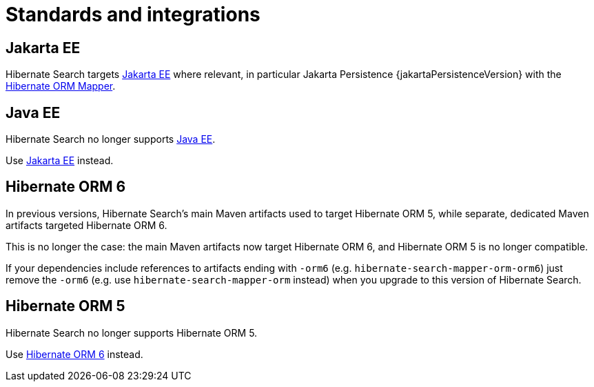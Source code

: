 [[integrations]]
= Standards and integrations

[[other-integrations-jakarta]]
== Jakarta EE

Hibernate Search targets link:{jakartaUrl}[Jakarta EE] where relevant,
in particular Jakarta Persistence {jakartaPersistenceVersion} with the <<mapper-orm,Hibernate ORM Mapper>>.

[[other-integrations-javaee]]
== Java EE

Hibernate Search no longer supports link:{javaeeUrl}[Java EE].

Use <<other-integrations-jakarta,Jakarta EE>> instead.

[[other-integrations-orm6]]
== Hibernate ORM 6

In previous versions, Hibernate Search's main Maven artifacts used to target Hibernate ORM 5,
while separate, dedicated Maven artifacts targeted Hibernate ORM 6.

This is no longer the case: the main Maven artifacts now target Hibernate ORM 6,
and Hibernate ORM 5 is no longer compatible.

If your dependencies include references to artifacts ending with `-orm6`
(e.g. `hibernate-search-mapper-orm-orm6`)
just remove the `-orm6` (e.g. use `hibernate-search-mapper-orm` instead)
when you upgrade to this version of Hibernate Search.

[[other-integrations-orm5]]
== Hibernate ORM 5

Hibernate Search no longer supports Hibernate ORM 5.

Use <<other-integrations-jakarta,Hibernate ORM 6>> instead.
